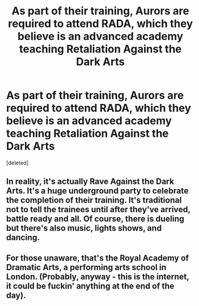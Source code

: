 #+TITLE: As part of their training, Aurors are required to attend RADA, which they believe is an advanced academy teaching Retaliation Against the Dark Arts

* As part of their training, Aurors are required to attend RADA, which they believe is an advanced academy teaching Retaliation Against the Dark Arts
:PROPERTIES:
:Score: 2
:DateUnix: 1611760689.0
:DateShort: 2021-Jan-27
:FlairText: Prompt
:END:
[deleted]


** In reality, it's actually Rave Against the Dark Arts. It's a huge underground party to celebrate the completion of their training. It's traditional not to tell the trainees until after they've arrived, battle ready and all. Of course, there is dueling but there's also music, lights shows, and dancing.
:PROPERTIES:
:Author: JustALycanTomboy
:Score: 6
:DateUnix: 1611764818.0
:DateShort: 2021-Jan-27
:END:


** For those unaware, that's the Royal Academy of Dramatic Arts, a performing arts school in London. (Probably, anyway - this is the internet, it could be fuckin' anything at the end of the day).
:PROPERTIES:
:Author: Avalon1632
:Score: 8
:DateUnix: 1611769512.0
:DateShort: 2021-Jan-27
:END:
